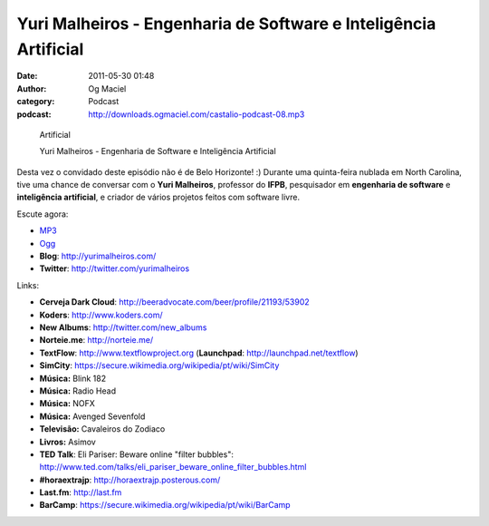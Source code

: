 Yuri Malheiros - Engenharia de Software e Inteligência Artificial
#################################################################
:date: 2011-05-30 01:48
:author: Og Maciel
:category: Podcast
:podcast: http://downloads.ogmaciel.com/castalio-podcast-08.mp3

.. figure:: {filename}/images/yurimalheiros.jpg
   :alt: Yuri Malheiros - Engenharia de Software e Inteligência

   Artificial

   Yuri Malheiros - Engenharia de Software e Inteligência Artificial

Desta vez o convidado deste episódio não é de Belo Horizonte! :) Durante
uma quinta-feira nublada em North Carolina, tive uma chance de conversar
com o **Yuri Malheiros**, professor do **IFPB**, pesquisador em
**engenharia de software** e **inteligência artificial**, e criador de
vários projetos feitos com software livre.

Escute agora:

-  `MP3 <http://downloads.ogmaciel.com/castalio-podcast-08.mp3>`__
-  `Ogg <http://downloads.ogmaciel.com/castalio-podcast-08.ogg>`__

-  **Blog**: http://yurimalheiros.com/
-  **Twitter**: http://twitter.com/yurimalheiros

Links:

-  **Cerveja Dark
   Cloud**: http://beeradvocate.com/beer/profile/21193/53902
-  **Koders**: http://www.koders.com/
-  **New Albums**: http://twitter.com/new_albums
-  **Norteie.me**: http://norteie.me/
-  **TextFlow**: http://www.textflowproject.org
   (**Launchpad**: http://launchpad.net/textflow)
-  **SimCity**: https://secure.wikimedia.org/wikipedia/pt/wiki/SimCity
-  **Música:** Blink 182
-  **Música:** Radio Head
-  **Música:** NOFX
-  **Música:** Avenged Sevenfold
-  **Televisão:** Cavaleiros do Zodiaco
-  **Livros:** Asimov
-  **TED Talk**: Eli Pariser: Beware online "filter bubbles":
   http://www.ted.com/talks/eli_pariser_beware_online_filter_bubbles.html
-  **#horaextrajp**: http://horaextrajp.posterous.com/
-  **Last.fm**: http://last.fm
-  **BarCamp**: https://secure.wikimedia.org/wikipedia/pt/wiki/BarCamp

 
